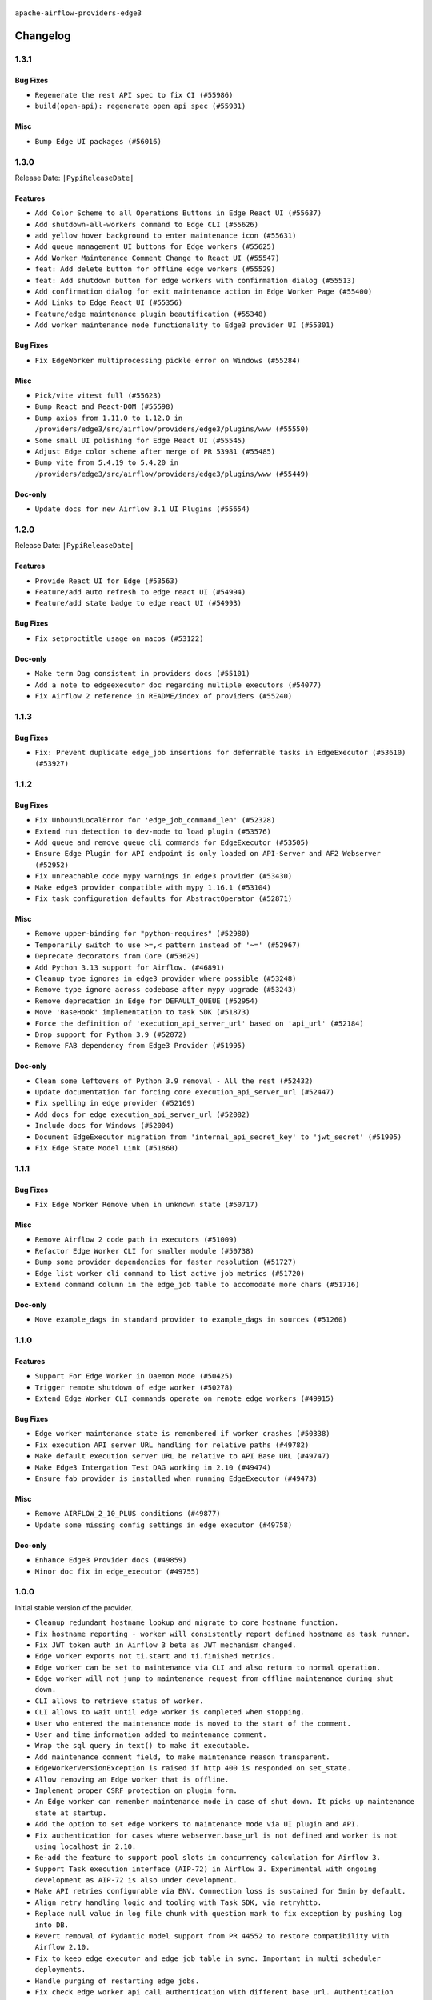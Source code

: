  .. Licensed to the Apache Software Foundation (ASF) under one
    or more contributor license agreements.  See the NOTICE file
    distributed with this work for additional information
    regarding copyright ownership.  The ASF licenses this file
    to you under the Apache License, Version 2.0 (the
    "License"); you may not use this file except in compliance
    with the License.  You may obtain a copy of the License at

 ..   http://www.apache.org/licenses/LICENSE-2.0

 .. Unless required by applicable law or agreed to in writing,
    software distributed under the License is distributed on an
    "AS IS" BASIS, WITHOUT WARRANTIES OR CONDITIONS OF ANY
    KIND, either express or implied.  See the License for the
    specific language governing permissions and limitations
    under the License.


.. NOTE TO CONTRIBUTORS:
   Please, only add notes to the Changelog just below the "Changelog" header when there are some breaking changes
   and you want to add an explanation to the users on how they are supposed to deal with them.
   The changelog is updated and maintained semi-automatically by release manager.

``apache-airflow-providers-edge3``


Changelog
---------

1.3.1
.....

Bug Fixes
~~~~~~~~~

* ``Regenerate the rest API spec to fix CI (#55986)``
* ``build(open-api): regenerate open api spec (#55931)``

Misc
~~~~

* ``Bump Edge UI packages (#56016)``

.. Below changes are excluded from the changelog. Move them to
   appropriate section above if needed. Do not delete the lines(!):

1.3.0
.....


Release Date: ``|PypiReleaseDate|``

Features
~~~~~~~~

* ``Add Color Scheme to all Operations Buttons in Edge React UI (#55637)``
* ``Add shutdown-all-workers command to Edge CLI (#55626)``
* ``add yellow hover background to enter maintenance icon (#55631)``
* ``Add queue management UI buttons for Edge workers (#55625)``
* ``Add Worker Maintenance Comment Change to React UI (#55547)``
* ``feat: Add delete button for offline edge workers (#55529)``
* ``feat: Add shutdown button for edge workers with confirmation dialog (#55513)``
* ``Add confirmation dialog for exit maintenance action in Edge Worker Page (#55400)``
* ``Add Links to Edge React UI (#55356)``
* ``Feature/edge maintenance plugin beautification (#55348)``
* ``Add worker maintenance mode functionality to Edge3 provider UI (#55301)``

Bug Fixes
~~~~~~~~~

* ``Fix EdgeWorker multiprocessing pickle error on Windows (#55284)``

Misc
~~~~

* ``Pick/vite vitest full (#55623)``
* ``Bump React and React-DOM (#55598)``
* ``Bump axios from 1.11.0 to 1.12.0 in /providers/edge3/src/airflow/providers/edge3/plugins/www (#55550)``
* ``Some small UI polishing for Edge React UI (#55545)``
* ``Adjust Edge color scheme after merge of PR 53981 (#55485)``
* ``Bump vite from 5.4.19 to 5.4.20 in /providers/edge3/src/airflow/providers/edge3/plugins/www (#55449)``

Doc-only
~~~~~~~~

* ``Update docs for new Airflow 3.1 UI Plugins (#55654)``

1.2.0
.....

Release Date: ``|PypiReleaseDate|``

Features
~~~~~~~~

* ``Provide React UI for Edge (#53563)``
* ``Feature/add auto refresh to edge react UI (#54994)``
* ``Feature/add state badge to edge react UI (#54993)``

Bug Fixes
~~~~~~~~~

* ``Fix setproctitle usage on macos (#53122)``

Doc-only
~~~~~~~~

* ``Make term Dag consistent in providers docs (#55101)``
* ``Add a note to edgeexecutor doc regarding multiple executors (#54077)``
* ``Fix Airflow 2 reference in README/index of providers (#55240)``

.. Below changes are excluded from the changelog. Move them to
   appropriate section above if needed. Do not delete the lines(!):
   * ``Remove airflow.models.DAG (#54383)``
   * ``Move trigger_rule utils from 'airflow/utils'  to 'airflow.task'and integrate with Execution API spec (#53389)``
   * ``Switch pre-commit to prek (#54258)``

1.1.3
.....

Bug Fixes
~~~~~~~~~

* ``Fix: Prevent duplicate edge_job insertions for deferrable tasks in EdgeExecutor (#53610) (#53927)``

.. Below changes are excluded from the changelog. Move them to
   appropriate section above if needed. Do not delete the lines(!):
   * ``Remove parameter from Edge example (#53997)``

1.1.2
.....

Bug Fixes
~~~~~~~~~

* ``Fix UnboundLocalError for 'edge_job_command_len' (#52328)``
* ``Extend run detection to dev-mode to load plugin (#53576)``
* ``Add queue and remove queue cli commands for EdgeExecutor (#53505)``
* ``Ensure Edge Plugin for API endpoint is only loaded on API-Server and AF2 Webserver (#52952)``
* ``Fix unreachable code mypy warnings in edge3 provider (#53430)``
* ``Make edge3 provider compatible with mypy 1.16.1 (#53104)``
* ``Fix task configuration defaults for AbstractOperator (#52871)``

Misc
~~~~

* ``Remove upper-binding for "python-requires" (#52980)``
* ``Temporarily switch to use >=,< pattern instead of '~=' (#52967)``
* ``Deprecate decorators from Core (#53629)``
* ``Add Python 3.13 support for Airflow. (#46891)``
* ``Cleanup type ignores in edge3 provider where possible (#53248)``
* ``Remove type ignore across codebase after mypy upgrade (#53243)``
* ``Remove deprecation in Edge for DEFAULT_QUEUE (#52954)``
* ``Move 'BaseHook' implementation to task SDK (#51873)``
* ``Force the definition of 'execution_api_server_url' based on 'api_url' (#52184)``
* ``Drop support for Python 3.9 (#52072)``
* ``Remove FAB dependency from Edge3 Provider (#51995)``

Doc-only
~~~~~~~~

* ``Clean some leftovers of Python 3.9 removal - All the rest (#52432)``
* ``Update documentation for forcing core execution_api_server_url (#52447)``
* ``Fix spelling in edge provider (#52169)``
* ``Add docs for edge execution_api_server_url (#52082)``
* ``Include docs for Windows (#52004)``
* ``Document EdgeExecutor migration from 'internal_api_secret_key' to 'jwt_secret' (#51905)``
* ``Fix Edge State Model Link (#51860)``

.. Below changes are excluded from the changelog. Move them to
   appropriate section above if needed. Do not delete the lines(!):
   * ``Revert "Revert "Remove FAB dependency from Edge3 Provider (#51995)"" (#52000)``
   * ``Revert "Remove FAB dependency from Edge3 Provider (#51995)" (#51998)``
   * ``Make dag_version_id in TI non-nullable (#50825)``
   * ``Fix spelling of GitHub brand name (#53735)``
   * ``Replace mock.patch("utcnow") with time_machine in Edge Executor (#53670)``
   * ``Prepare release for July 2025 1st provider wave (#52727)``


1.1.1
.....

Bug Fixes
~~~~~~~~~

* ``Fix Edge Worker Remove when in unknown state (#50717)``

Misc
~~~~

* ``Remove Airflow 2 code path in executors (#51009)``
* ``Refactor Edge Worker CLI for smaller module (#50738)``
* ``Bump some provider dependencies for faster resolution (#51727)``
* ``Edge list worker cli command to list active job metrics (#51720)``
* ``Extend command column in the edge_job table to accomodate more chars (#51716)``

Doc-only
~~~~~~~~

* ``Move example_dags in standard provider to example_dags in sources (#51260)``

.. Below changes are excluded from the changelog. Move them to
   appropriate section above if needed. Do not delete the lines(!):

1.1.0
.....

Features
~~~~~~~~

* ``Support For Edge Worker in Daemon Mode (#50425)``
* ``Trigger remote shutdown of edge worker (#50278)``
* ``Extend Edge Worker CLI commands operate on remote edge workers (#49915)``

Bug Fixes
~~~~~~~~~

* ``Edge worker maintenance state is remembered if worker crashes (#50338)``
* ``Fix execution API server URL handling for relative paths (#49782)``
* ``Make default execution server URL be relative to API Base URL (#49747)``
* ``Make Edge3 Intergation Test DAG working in 2.10 (#49474)``
* ``Ensure fab provider is installed when running EdgeExecutor (#49473)``

Misc
~~~~

* ``Remove AIRFLOW_2_10_PLUS conditions (#49877)``
* ``Update some missing config settings in edge executor (#49758)``

Doc-only
~~~~~~~~

* ``Enhance Edge3 Provider docs (#49859)``
* ``Minor doc fix in edge_executor (#49755)``

.. Below changes are excluded from the changelog. Move them to
   appropriate section above if needed. Do not delete the lines(!):
   * ``Update description of provider.yaml dependencies (#50231)``
   * ``Cleanup Edge3 provider changelog (#49960)``
   * ``Avoid committing history for providers (#49907)``
   * ``Bump min Airflow version in providers to 2.10 (#49843)``

1.0.0
.....

Initial stable version of the provider.

* ``Cleanup redundant hostname lookup and migrate to core hostname function.``
* ``Fix hostname reporting - worker will consistently report defined hostname as task runner.``
* ``Fix JWT token auth in Airflow 3 beta as JWT mechanism changed.``
* ``Edge worker exports not ti.start and ti.finished metrics.``
* ``Edge worker can be set to maintenance via CLI and also return to normal operation.``
* ``Edge worker will not jump to maintenance request from offline maintenance during shut down.``
* ``CLI allows to retrieve status of worker.``
* ``CLI allows to wait until edge worker is completed when stopping.``
* ``User who entered the maintenance mode is moved to the start of the comment.``
* ``User and time information added to maintenance comment.``
* ``Wrap the sql query in text() to make it executable.``
* ``Add maintenance comment field, to make maintenance reason transparent.``
* ``EdgeWorkerVersionException is raised if http 400 is responded on set_state.``
* ``Allow removing an Edge worker that is offline.``
* ``Implement proper CSRF protection on plugin form.``
* ``An Edge worker can remember maintenance mode in case of shut down. It picks up maintenance state at startup.``
* ``Add the option to set edge workers to maintenance mode via UI plugin and API.``
* ``Fix authentication for cases where webserver.base_url is not defined and worker is not using localhost in 2.10.``
* ``Re-add the feature to support pool slots in concurrency calculation for Airflow 3.``
* ``Support Task execution interface (AIP-72) in Airflow 3. Experimental with ongoing development as AIP-72 is also under development.``
* ``Make API retries configurable via ENV. Connection loss is sustained for 5min by default.``
* ``Align retry handling logic and tooling with Task SDK, via retryhttp.``
* ``Replace null value in log file chunk with question mark to fix exception by pushing log into DB.``
* ``Revert removal of Pydantic model support from PR 44552 to restore compatibility with Airflow 2.10.``
* ``Fix to keep edge executor and edge job table in sync. Important in multi scheduler deployments.``
* ``Handle purging of restarting edge jobs.``
* ``Fix check edge worker api call authentication with different base url. Authentication failed when Airflow is not installed in webserver root.``
* ``Make edge executor DB access is multi instance save.``
* ``Remove dependency to Internal API after migration to FastAPI.``
* ``Migrate worker job calls to FastAPI.``
* ``Migrate worker log calls to FastAPI.``
* ``Migrate worker registration and heartbeat to FastAPI.``
* ``Edge worker state is sent as 0 to DB if offline or unknown.``
* ``Edge worker supports concurrency slots feature so that jobs which need more concurrency blocking other jobs being executed on the same worker in parallel.``
* ``Fix race that reporting status fails if the task has been cleaned in parallel.``
* ``Update jobs or edge workers who have been killed to clean up job table.``
* ``Support for FastAPI in Airflow 3 as API backend.``
* ``Fixed reading none UTF-8 signs in log file.``
* ``Fix SIGINT handling of child processes. Ensure graceful shutdown when SIGINT in received (not killing working tasks).``
* ``Fix SIGTERM handling of child processes. Ensure all childs are terminated on SIGTERM.``
* ``Adding some links to host and job overview pages.``
* ``Small beautification for host status in Edge Worker view.``
* ``Remove warning about missing config in edge plugin loading.``
* ``Edge worker triggers graceful shutdown, if worker version and main instance do not match.``
* ``Edge Worker uploads log file in chunks. Chunk size can be defined by push_log_chunk_size value in config.``
* ``Edge Worker exports metrics``
* ``State is set to unknown if worker heartbeat times out.``
* ``Fixed type confusion for PID file paths (#43308)``
* ``Fixed handling of PID files in Edge Worker (#43153)``
* ``Edge Worker can add or remove queues in the queue field in the DB (#43115)``
